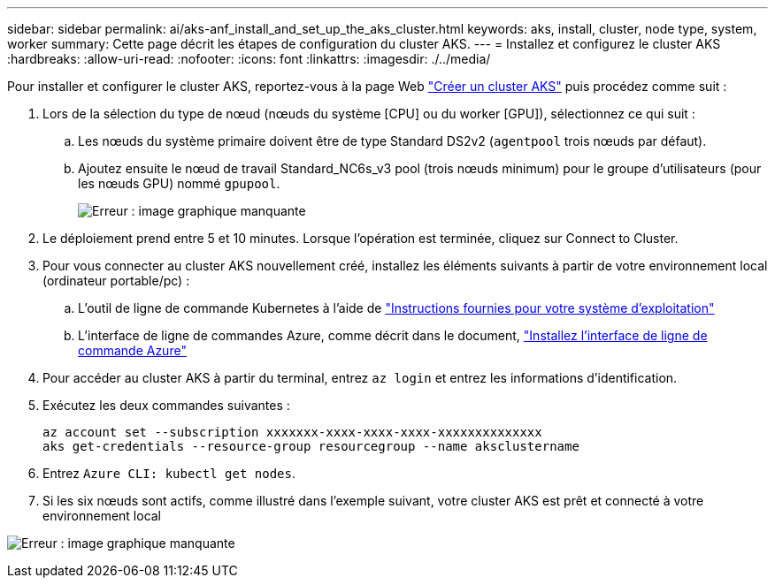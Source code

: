 ---
sidebar: sidebar 
permalink: ai/aks-anf_install_and_set_up_the_aks_cluster.html 
keywords: aks, install, cluster, node type, system, worker 
summary: Cette page décrit les étapes de configuration du cluster AKS. 
---
= Installez et configurez le cluster AKS
:hardbreaks:
:allow-uri-read: 
:nofooter: 
:icons: font
:linkattrs: 
:imagesdir: ./../media/


[role="lead"]
Pour installer et configurer le cluster AKS, reportez-vous à la page Web https://docs.microsoft.com/azure/aks/kubernetes-walkthrough-portal["Créer un cluster AKS"^] puis procédez comme suit :

. Lors de la sélection du type de nœud (nœuds du système [CPU] ou du worker [GPU]), sélectionnez ce qui suit :
+
.. Les nœuds du système primaire doivent être de type Standard DS2v2 (`agentpool` trois nœuds par défaut).
.. Ajoutez ensuite le nœud de travail Standard_NC6s_v3 pool (trois nœuds minimum) pour le groupe d'utilisateurs (pour les nœuds GPU) nommé `gpupool`.
+
image:aks-anf_image3.png["Erreur : image graphique manquante"]



. Le déploiement prend entre 5 et 10 minutes. Lorsque l'opération est terminée, cliquez sur Connect to Cluster.
. Pour vous connecter au cluster AKS nouvellement créé, installez les éléments suivants à partir de votre environnement local (ordinateur portable/pc) :
+
.. L'outil de ligne de commande Kubernetes à l'aide de https://kubernetes.io/docs/tasks/tools/install-kubectl/["Instructions fournies pour votre système d'exploitation"^]
.. L'interface de ligne de commandes Azure, comme décrit dans le document, https://docs.microsoft.com/cli/azure/install-azure-cli["Installez l'interface de ligne de commande Azure"^]


. Pour accéder au cluster AKS à partir du terminal, entrez `az login` et entrez les informations d'identification.
. Exécutez les deux commandes suivantes :
+
....
az account set --subscription xxxxxxx-xxxx-xxxx-xxxx-xxxxxxxxxxxxxx
aks get-credentials --resource-group resourcegroup --name aksclustername
....
. Entrez `Azure CLI: kubectl get nodes`.
. Si les six nœuds sont actifs, comme illustré dans l'exemple suivant, votre cluster AKS est prêt et connecté à votre environnement local


image:aks-anf_image4.png["Erreur : image graphique manquante"]
